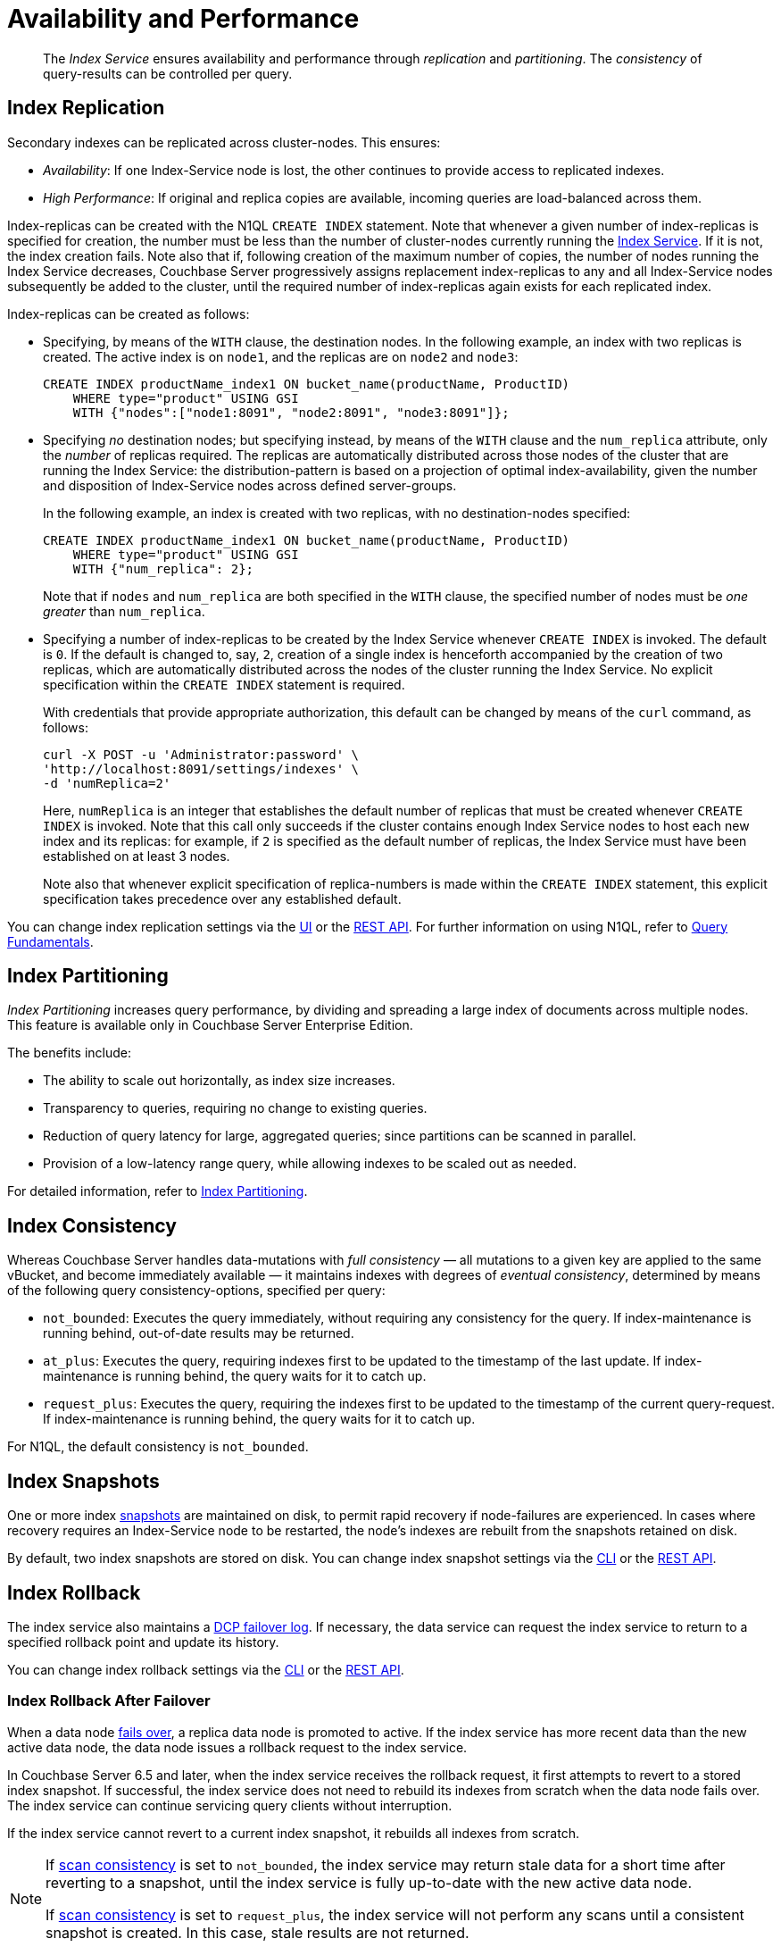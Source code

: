 = Availability and Performance
:description: pass:q[The _Index Service_ ensures availability and performance through _replication_ and _partitioning_.]
:page-partial:
:page-aliases: indexes:index-replication,indexes:performance-consistency,understanding-couchbase:services-and-indexes/indexes/index-replication

:index-service: xref:services-and-indexes/services/index-service.adoc
:index-partitioning: xref:n1ql:n1ql-language-reference/index-partitioning.adoc
:failover: xref:learn:clusters-and-availability/failover.adoc
:database-change-protocol: xref:learn:clusters-and-availability/intra-cluster-replication.adoc#database-change-protocol
:index-storage-mode: xref:manage:manage-settings/general-settings.adoc#index-storage-mode
:index-storage-settings-via-cli: xref:manage:manage-settings/general-settings.adoc#index-storage-settings-via-cli
:index-settings-via-rest: xref:manage:manage-settings/general-settings.adoc#index-settings-via-rest
:query: xref:n1ql:query.adoc

[abstract]
{description}
The _consistency_ of query-results can be controlled per query.

[#index-replication]
== Index Replication

Secondary indexes can be replicated across cluster-nodes.
This ensures:

* _Availability_: If one Index-Service node is lost, the other continues to provide access to replicated indexes.
* _High Performance_: If original and replica copies are available, incoming queries are load-balanced across them.

Index-replicas can be created with the N1QL `CREATE INDEX` statement.
Note that whenever a given number of index-replicas is specified for creation, the number must be less than the number of cluster-nodes currently running the {index-service}[Index Service].
If it is not, the index creation fails.
Note also that if, following creation of the maximum number of copies, the number of nodes running the Index Service decreases, Couchbase Server progressively assigns replacement index-replicas to any and all Index-Service nodes subsequently be added to the cluster, until the required number of index-replicas again exists for each replicated index.

Index-replicas can be created as follows:

* Specifying, by means of the `WITH` clause, the destination nodes.
In the following example, an index with two replicas is created.
The active index is on `node1`, and the replicas are on `node2` and `node3`:
+
[#nodes-example2]
[source,n1ql]
----
CREATE INDEX productName_index1 ON bucket_name(productName, ProductID)
    WHERE type="product" USING GSI
    WITH {"nodes":["node1:8091", "node2:8091", "node3:8091"]};
----

* Specifying _no_ destination nodes; but specifying instead, by means of the `WITH` clause and the `num_replica` attribute, only the _number_ of replicas required.
The replicas are automatically distributed across those nodes of the cluster that are running the Index Service: the distribution-pattern is based on a projection of optimal index-availability, given the number and disposition of Index-Service nodes across defined server-groups.
+
In the following example, an index is created with two replicas, with no destination-nodes specified:
+
[source,n1ql]
----
CREATE INDEX productName_index1 ON bucket_name(productName, ProductID)
    WHERE type="product" USING GSI
    WITH {"num_replica": 2};
----
+
Note that if `nodes` and `num_replica` are both specified in the `WITH` clause, the specified number of nodes must be _one greater_ than `num_replica`.

* Specifying a number of index-replicas to be created by the Index Service whenever `CREATE INDEX` is invoked.
The default is `0`.
If the default is changed to, say, `2`, creation of a single index is henceforth accompanied by the creation of two replicas, which are automatically distributed across the nodes of the cluster running the Index Service.
No explicit specification within the `CREATE INDEX` statement is required.
+
With credentials that provide appropriate authorization, this default can be changed by means of the `curl` command, as follows:
+
[source,shell]
----
curl -X POST -u 'Administrator:password' \
'http://localhost:8091/settings/indexes' \
-d 'numReplica=2'
----
+
Here, `numReplica` is an integer that establishes the default number of replicas that must be created whenever `CREATE INDEX` is invoked.
Note that this call only succeeds if the cluster contains enough Index Service nodes to host each new index and its replicas: for example, if `2` is specified as the default number of replicas, the Index Service must have been established on at least 3 nodes.
+
Note also that whenever explicit specification of replica-numbers is made within the `CREATE INDEX` statement, this explicit specification takes precedence over any established default.

You can change index replication settings via the {index-storage-mode}[UI] or the {index-settings-via-rest}[REST API].
For further information on using N1QL, refer to {query}[Query Fundamentals].

[[index-partitioning]]
== Index Partitioning

_Index Partitioning_ increases query performance, by dividing and spreading a large index of documents across multiple nodes. This feature is available only in Couchbase Server Enterprise Edition.

The benefits include:

* The ability to scale out horizontally, as index size increases.

* Transparency to queries, requiring no change to existing queries.

* Reduction of query latency for large, aggregated queries; since partitions can be scanned in parallel.

* Provision of a low-latency range query, while allowing indexes to be scaled out as needed.

For detailed information, refer to {index-partitioning}[Index Partitioning].

[[index-consistency]]
== Index Consistency

Whereas Couchbase Server handles data-mutations with _full consistency_ — all mutations to a given key are applied to the same vBucket, and become immediately available — it maintains indexes with degrees of _eventual consistency_, determined by means of the following query consistency-options, specified per query:

// tag::scan_consistency[]
* `not_bounded`: Executes the query immediately, without requiring any consistency for the query.
If index-maintenance is running behind, out-of-date results may be returned.
* `at_plus`: Executes the query, requiring indexes first to be updated to the timestamp of the last update.
If index-maintenance is running behind, the query waits for it to catch up.
* `request_plus`: Executes the query, requiring the indexes first to be updated to the timestamp of the current query-request.
If index-maintenance is running behind, the query waits for it to catch up.

For N1QL, the default consistency is `not_bounded`.
// end::scan_consistency[]

[[index-snapshots]]
== Index Snapshots

One or more index {database-change-protocol}[snapshots] are maintained on disk, to permit rapid recovery if node-failures are experienced.
In cases where recovery requires an Index-Service node to be restarted, the node’s indexes are rebuilt from the snapshots retained on disk.

By default, two index snapshots are stored on disk.
You can change index snapshot settings via the {index-storage-settings-via-cli}[CLI] or the {index-settings-via-rest}[REST API].

[[index-rollback]]
== Index Rollback

The index service also maintains a {database-change-protocol}[DCP failover log].
If necessary, the data service can request the index service to return to a specified rollback point and update its history.

You can change index rollback settings via the {index-storage-settings-via-cli}[CLI] or the {index-settings-via-rest}[REST API].

[[index-rollback-after-failover]]
=== Index Rollback After Failover

When a data node {failover}[fails over], a replica data node is promoted to active.
If the index service has more recent data than the new active data node, the data node issues a rollback request to the index service.

In Couchbase Server 6.5 and later, when the index service receives the rollback request, it first attempts to revert to a stored index snapshot.
If successful, the index service does not need to rebuild its indexes from scratch when the data node fails over.
The index service can continue servicing query clients without interruption.

If the index service cannot revert to a current index snapshot, it rebuilds all indexes from scratch.

[NOTE]
====
If <<index-consistency,scan consistency>> is set to `not_bounded`, the index service may return stale data for a short time after reverting to a snapshot, until the index service is fully up-to-date with the new active data node.

If <<index-consistency,scan consistency>> is set to `request_plus`, the index service will not perform any scans until a consistent snapshot is created.
In this case, stale results are not returned.
====
